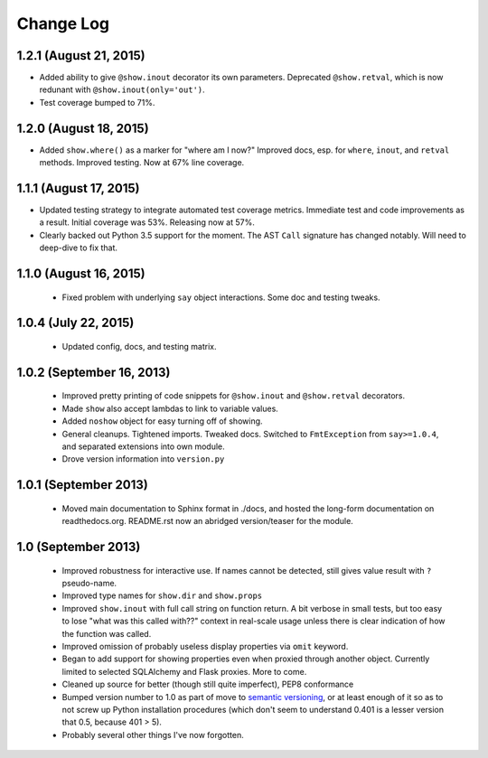 Change Log
----------

1.2.1 (August 21, 2015)
'''''''''''''''''''''''

* Added ability to give ``@show.inout`` decorator its own parameters.
  Deprecated ``@show.retval``, which is now redunant with
  ``@show.inout(only='out')``.

* Test coverage bumped to 71%.


1.2.0 (August 18, 2015)
'''''''''''''''''''''''

* Added ``show.where()`` as a marker for "where am I now?"
  Improved docs, esp. for ``where``, ``inout``, and ``retval``
  methods. Improved testing. Now at 67% line coverage.

1.1.1 (August 17, 2015)
'''''''''''''''''''''''

* Updated testing strategy to integrate automated test coverage metrics.
  Immediate test and code improvements as a result. Initial coverage was
  53%. Releasing now at 57%.

* Clearly backed out Python 3.5 support for the moment.
  The AST ``Call`` signature has changed notably. Will need
  to deep-dive to fix that.

1.1.0 (August 16, 2015)
'''''''''''''''''''''''

  * Fixed problem with underlying ``say`` object interactions.
    Some doc and testing tweaks.

1.0.4 (July 22, 2015)
'''''''''''''''''''''

  * Updated config, docs, and testing matrix.

1.0.2 (September 16, 2013)
''''''''''''''''''''''''''

  * Improved pretty printing of code snippets for ``@show.inout``
    and ``@show.retval`` decorators.
  * Made ``show`` also accept lambdas to link to variable values.
  * Added ``noshow`` object for easy turning off of showing.
  * General cleanups. Tightened imports. Tweaked docs. Switched to
    ``FmtException`` from ``say>=1.0.4``, and separated extensions
    into own module.
  * Drove version information into ``version.py``

1.0.1 (September 2013)
''''''''''''''''''''''

  * Moved main documentation to Sphinx format in ./docs, and hosted
    the long-form documentation on readthedocs.org. README.rst now
    an abridged version/teaser for the module.

1.0 (September 2013)
''''''''''''''''''''

  * Improved robustness for interactive use. If names cannot be
    detected, still gives value result with ``?`` pseudo-name.
  * Improved type names for ``show.dir`` and ``show.props``
  * Improved ``show.inout`` with full call string on function
    return. A bit verbose in small tests, but too easy to lose
    "what was this called with??" context in real-scale usage
    unless there is clear indication of how the function was
    called.
  * Improved omission of probably useless display properties
    via ``omit`` keyword.
  * Began to add support for showing properties even when proxied through
    another object. Currently limited to selected SQLAlchemy and
    Flask proxies. More
    to come.
  * Cleaned up source for better (though still quite imperfect),
    PEP8 conformance
  * Bumped version number to 1.0 as part of move to `semantic
    versioning <http://semver.org>`_, or at least enough of it so
    as to not screw up Python installation procedures (which don't
    seem to understand 0.401 is a lesser version that 0.5, because
    401 > 5).
  * Probably several other things I've now forgotten.
